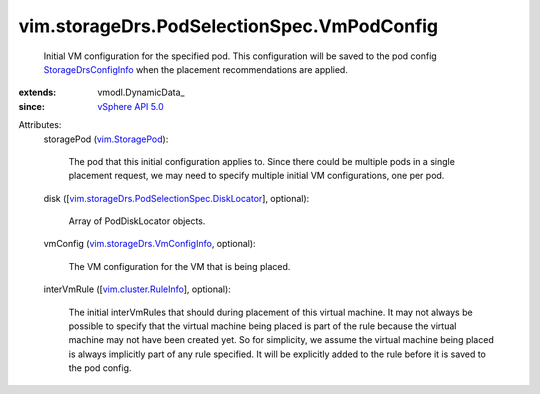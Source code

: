 
vim.storageDrs.PodSelectionSpec.VmPodConfig
===========================================
  Initial VM configuration for the specified pod. This configuration will be saved to the pod config `StorageDrsConfigInfo <vim/storageDrs/ConfigInfo.rst>`_ when the placement recommendations are applied.
:extends: vmodl.DynamicData_
:since: `vSphere API 5.0 <vim/version.rst#vimversionversion7>`_

Attributes:
    storagePod (`vim.StoragePod <vim/StoragePod.rst>`_):

       The pod that this initial configuration applies to. Since there could be multiple pods in a single placement request, we may need to specify multiple initial VM configurations, one per pod.
    disk ([`vim.storageDrs.PodSelectionSpec.DiskLocator <vim/storageDrs/PodSelectionSpec/DiskLocator.rst>`_], optional):

       Array of PodDiskLocator objects.
    vmConfig (`vim.storageDrs.VmConfigInfo <vim/storageDrs/VmConfigInfo.rst>`_, optional):

       The VM configuration for the VM that is being placed.
    interVmRule ([`vim.cluster.RuleInfo <vim/cluster/RuleInfo.rst>`_], optional):

       The initial interVmRules that should during placement of this virtual machine. It may not always be possible to specify that the virtual machine being placed is part of the rule because the virtual machine may not have been created yet. So for simplicity, we assume the virtual machine being placed is always implicitly part of any rule specified. It will be explicitly added to the rule before it is saved to the pod config.
